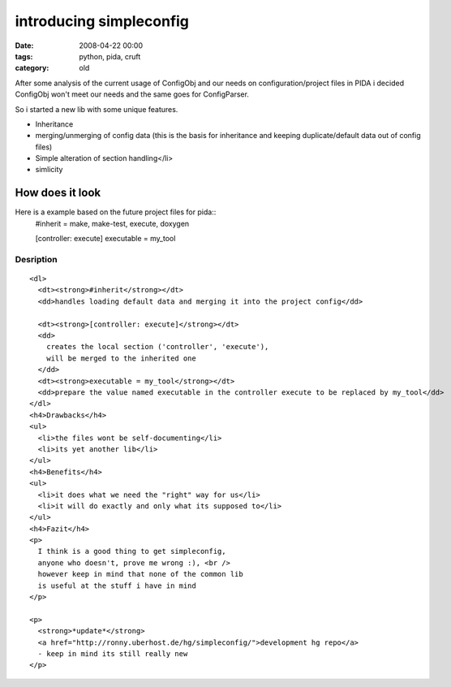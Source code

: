 ========================
introducing simpleconfig
========================

:date: 2008-04-22 00:00
:tags: python, pida, cruft
:category: old


After some analysis of the current usage of ConfigObj
and our needs on configuration/project files in PIDA
i decided ConfigObj won't meet our needs and the same goes for ConfigParser.


So i started a new lib with some unique features.

* Inheritance

* merging/unmerging of config data
  (this is the basis for inheritance and
  keeping duplicate/default data out of config files)
* Simple alteration of section handling</li>
* simlicity

How does it look
================

Here is a example based on the future project files for pida::
  #inherit = make, make-test, execute, doxygen

  [controller: execute]
  executable = my_tool

Desription
----------

::

  <dl>
    <dt><strong>#inherit</strong></dt>
    <dd>handles loading default data and merging it into the project config</dd>

    <dt><strong>[controller: execute]</strong></dt>
    <dd>
      creates the local section ('controller', 'execute'),
      will be merged to the inherited one
    </dd>
    <dt><strong>executable = my_tool</strong></dt>
    <dd>prepare the value named executable in the controller execute to be replaced by my_tool</dd>
  </dl>
  <h4>Drawbacks</h4>
  <ul>
    <li>the files wont be self-documenting</li>
    <li>its yet another lib</li>
  </ul>
  <h4>Benefits</h4>
  <ul>
    <li>it does what we need the "right" way for us</li>
    <li>it will do exactly and only what its supposed to</li>
  </ul>
  <h4>Fazit</h4>
  <p>
    I think is a good thing to get simpleconfig,
    anyone who doesn't, prove me wrong :), <br />
    however keep in mind that none of the common lib
    is useful at the stuff i have in mind
  </p>

  <p>
    <strong>*update*</strong>
    <a href="http://ronny.uberhost.de/hg/simpleconfig/">development hg repo</a>
    - keep in mind its still really new
  </p>
